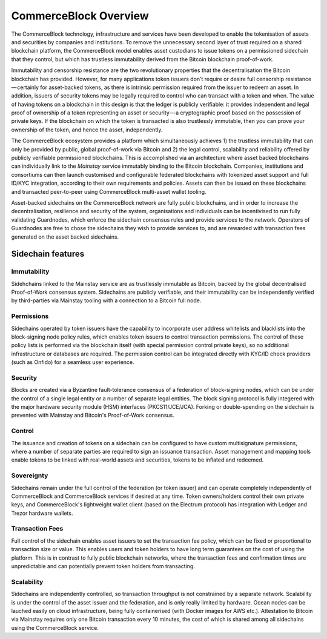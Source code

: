 CommerceBlock Overview
======================

The CommerceBlock technology, infrastructure and services have been developed to enable the tokenisation of assets and securities by companies and institutions. To remove the unnecessary second layer of trust required on a shared blockchain platform, the CommerceBlock model enables asset custodians to issue tokens on a permissioned sidechain that they control, but which has trustless immutability derived from the Bitcoin blockchain proof-of-work. 

Immutability and censorship resistance are the two revolutionary properties that the decentralisation the Bitcoin blockchain has provided. However, for many applications token issuers don’t require or desire full censorship resistance — certainly for asset-backed tokens, as there is intrinsic permission required from the issuer to redeem an asset. In addition, issuers of security tokens may be legally required to control who can transact with a token and when. The value of having tokens on a blockchain in this design is that the ledger is publicly verifiable: it provides independent and legal proof of ownership of a token representing an asset or security — a cryptographic proof based on the possession of private keys. If the blockchain on which the token is transacted is also trustlessly immutable, then you can prove your ownership of the token, and hence the asset, independently.

The CommerceBlock ecosystem provides a platform which simultaneously achieves 1) the trustless immutability that can only be provided by public, global proof-of-work via Bitcoin and 2) the legal control, scalability and reliability offered by publicly verifiable permissioned blockchains. This is accomplished via an architecture where asset backed blockchains can individually link to the *Mainstay* service immutably binding to the Bitcoin blockchain. Companies, institutions and consortiums can then launch customised and configurable federated blockchains with tokenized asset support and full ID/KYC integration, according to their own requirements and policies. Assets can then be issued on these blockchains and transacted peer-to-peer using CommerceBlock multi-asset wallet tooling.

Asset-backed sidechains on the CommerceBlock network are fully public blockchains, and in order to increase the decentralisation, resilience and security of the system, organisations and individuals can be incentivised to run fully validating Guardnodes, which enforce the sidechain consensus rules and provide services to the network. Operators of Guardnodes are free to chose the sidechains they wish to provide services to, and are rewarded with transaction fees generated on the asset backed sidechains. 

.. image:: cb-arch.png
    :width: 400px
    :alt: CommerceBlock archetecture
    :align: center

Sidechain features
##################

Immutability
------------

Sidehchains linked to the Mainstay service are as trustlessly immutable as Bitcoin, backed by the global decentralised Proof-of-Work consensus system. Sidechains are publicly verifiable, and their immutability can be independently verified by third-parties via Mainstay tooling with a connection to a Bitcoin full node. 

Permissions
-----------

Sidechains operated by token issuers have the capability to incorporate user address whitelists and blacklists into the block-signing node policy rules, which enables token issuers to control transaction permissions. The control of these policy lists is performed via the blockchain itself (with special permission control private keys), so no additional infrastructure or databases are required. The permission control can be integrated directly with KYC/ID check providers (such as Onfido) for a seamless user experience. 

Security
--------

Blocks are created via a Byzantine fault-tolerance consensus of a federation of block-signing nodes, which can be under the control of a single legal entity or a number of separate legal entities. The block signing protocol is fully integered with the major hardware security module (HSM) interfaces (PKCS11/JCE/JCA). Forking or double-spending on the sidechain is prevented with Mainstay and Bitcoin's Proof-of-Work consensus. 

Control
-------

The issuance and creation of tokens on a sidechain can be configured to have custom multisignature permissions, where a number of separate parties are required to sign an issuance transaction. Asset management and mapping tools enable tokens to be linked with real-world assets and securities, tokens to be inflated and redeemed. 

Sovereignty
-----------

Sidechains remain under the full control of the federation (or token issuer) and can operate completely independently of CommerceBlock and CommerceBlock services if desired at any time. Token owners/holders control their own private keys, and CommerceBlock's lightweight wallet client (based on the Electrum protocol) has integration with Ledger and Trezor hardware wallets. 

Transaction Fees
----------------

Full control of the sidechain enables asset issuers to set the transaction fee policy, which can be fixed or proportional to transaction size or value. This enables users and token holders to have long term guarantees on the cost of using the platform. 
This is in contrast to fully public blockchain networks, where the transaction fees and confirmation times are unpredictable and can potentially prevent token holders from transacting. 

Scalability
-----------

Sidechains are independently controlled, so transaction throughput is not constrained by a separate network. Scalability is under the control of the asset issuer and the federation, and is only really limited by hardware. Ocean nodes can be lauched easily on cloud infrastructure, being fully containerised (with Docker images for AWS etc.). Attestation to Bitcoin via Mainstay requires only one Bitcoin transaction every 10 minutes, the cost of which is shared among all sidechains using the CommerceBlock service. 

